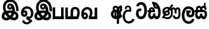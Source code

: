 SplineFontDB: 3.0
FontName: AyannaNarrow
FullName: Ayanna Narrow
FamilyName: AyannaNarrow
Weight: Regular
Copyright: Copyright (c) 2015, mooniak
UComments: "2015-3-5: Created with FontForge (http://fontforge.org)"
Version: pre
ItalicAngle: 0
UnderlinePosition: -102
UnderlineWidth: 51
Ascent: 819
Descent: 205
InvalidEm: 0
LayerCount: 2
Layer: 0 0 "Back" 1
Layer: 1 0 "Fore" 0
XUID: [1021 417 1726274797 7187508]
OS2Version: 0
OS2_WeightWidthSlopeOnly: 0
OS2_UseTypoMetrics: 1
CreationTime: 1425560291
ModificationTime: 1431641673
OS2TypoAscent: 0
OS2TypoAOffset: 1
OS2TypoDescent: 0
OS2TypoDOffset: 1
OS2TypoLinegap: 0
OS2WinAscent: 0
OS2WinAOffset: 1
OS2WinDescent: 0
OS2WinDOffset: 1
HheadAscent: 0
HheadAOffset: 1
HheadDescent: 0
HheadDOffset: 1
OS2CapHeight: 0
OS2XHeight: 0
OS2Vendor: 'PfEd'
MarkAttachClasses: 1
DEI: 91125
Encoding: Custom
UnicodeInterp: none
NameList: AGL For New Fonts
DisplaySize: -128
AntiAlias: 1
FitToEm: 1
WinInfo: 0 12 6
BeginPrivate: 0
EndPrivate
Grid
-1024 745 m 0
 2048 745 l 1024
-1024 93 m 4
 2048 93 l 1028
  Named: "Spike bottom"
4456 461 m 1024
-117 1331 m 0
 -117 -717 l 1024
1681 1331 m 0
 1681 -717 l 1024
-1024 310.749969482 m 0
 4285 310.75 l 0
 -1024 255 l 1024
1219.25 1331 m 0
 1219.25 -717 l 1024
-1024 441 m 0
 4285 441 l 1024
-1024 594 m 0
 4338 594 l 1024
-1024 517 m 0
 4338 517 l 1024
-1024 457.5 m 1024
-1024 489 m 0
 4338 489 l 1024
-1024 458.5 m 1024
-1024 239.5 m 0
 4167 239.5 l 1024
-1024 212 m 1024
-1026 400.244140625 m 1024
-1024 577 m 1024
-1024 202 m 0
 4339 202 l 1024
-1024 112 m 0
 4339 112 l 1024
4338 461 m 1024
-1032 405 m 0
 4331 405 l 1024
-1024 546 m 0
 4339 546 l 1024
EndSplineSet
BeginChars: 24 18

StartChar: si_Ta
Encoding: 0 3495 0
Width: 510
VWidth: 0
Flags: HMW
LayerCount: 2
Back
SplineSet
251 432 m 1xf4
 242 403 l 1
 227 410 207 418 179 418 c 0
 95 417 68 341 68 247 c 0
 68 158 103 30 234 30 c 0
 404 30 426 237 426 377 c 0
 426 512 390 714 230 714 c 0
 126 714 90 627 77 586 c 1
 48 596 l 1xec
 69 673 131 744 229 744 c 0
 433 744 458 491 458 377 c 0
 458 263 454 0 230 0 c 0
 86 0 36 132 36 247 c 0
 36 389 94 448 179 448 c 0
 205 448 228 443 251 432 c 1xf4
EndSplineSet
Fore
SplineSet
184.131835938 471.313476562 m 4
 217 471.313476562 240.494140625 461.571289062 263.865234375 445.2578125 c 5
 226 345 l 5
 200 360 158.704101562 369.712890625 136.466796875 320.267578125 c 4
 128.833984375 303.295898438 124 280.557617188 124 252.395507812 c 4
 124 168.212890625 179.606445312 115.115234375 233.145507812 115.115234375 c 4
 338.255859375 115.115234375 377.883789062 244.619140625 377.883789062 377.395507812 c 4
 377.883789062 510.4375 339.513671875 639.66796875 236.71484375 639.66796875 c 4
 169.079101562 639.66796875 136.517578125 588.380859375 126.842773438 550.754882812 c 4
 125.473632812 545.430664062 l 5
 19.373046875 583.720703125 l 5
 20.9365234375 588.359375 l 4
 46.4130859375 663.9140625 101.784179688 754.783203125 236.71484375 754.783203125 c 4
 471.872070312 754.783203125 492 488.815429688 492 377.395507812 c 4
 492 265.669921875 468.32421875 0 233.145507812 0 c 4
 81.2744140625 0 14 136.287109375 14 252.395507812 c 4
 14 395.890625 93.8232421875 471.313476562 184.131835938 471.313476562 c 4
EndSplineSet
EndChar

StartChar: si_Sa
Encoding: 1 3523 1
Width: 559
VWidth: 0
Flags: HW
LayerCount: 2
Back
SplineSet
57.5595703125 204.450195312 m 0xe4
 57.5595703125 127.140625 73.3330078125 30.5634765625 165.520507812 30.5634765625 c 0
 251.520507812 30.5634765625 259.536132812 161.234375 259.536132812 237.063476562 c 1
 291.633789062 237.063476562 l 1
 291.633789062 161.234375 294.649414062 30.5634765625 383.649414062 30.5634765625 c 0
 435.798828125 30.5634765625 496.59375 81.1494140625 496.59375 219.5390625 c 0
 496.59375 293.848632812 469.53125 375 366.452148438 375 c 2
 135.671875 375 l 2
 100.53125 375 57.5595703125 302.83984375 57.5595703125 204.450195312 c 0xe4
266 454 m 0
 266 542.790039062 304 592.8046875 380 592.8046875 c 0
 457.197265625 592.8046875 498.756835938 522.2734375 474.53125 428 c 1
 446.53125 435 l 1
 460.037109375 488.126953125 451.547851562 561.953125 381 562.112304688 c 0
 300.323242188 562.293945312 287.790039062 481.309570312 297.53125 405 c 1
 370 405 l 2
 433 405 478.33203125 385.590820312 502.53125 333.563476562 c 0
 522.53125 290.563476562 528.864257812 247.563476562 528.864257812 203 c 0
 528.864257812 97.9033203125 483.874023438 0.5634765625 383.06640625 0.5634765625 c 0
 320.765625 0.5634765625 269.649414062 51 269.584960938 133 c 1
 280 133 l 1
 279.731445312 70.0615234375 236.116210938 0.5634765625 165.103515625 0.5634765625 c 0
 64.2958984375 0.5634765625 25.3056640625 96.9033203125 25.3056640625 202 c 0
 25.3056640625 321.706054688 74.7783203125 374.564453125 74.5205078125 375 c 1
 -10 375 l 1
 -10 405 l 1
 259.53125 405 l 1
 269.952148438 478.799804688 231.84765625 561.852539062 169 562.618164062 c 0
 132.233398438 563.06640625 105.474609375 527 105.474609375 482 c 0
 105.474609375 450.315429688 119.8203125 405.46484375 134 394 c 1
 99 394 l 1
 81.7216796875 427.360351562 74.7646484375 459.142578125 74.7646484375 486 c 0
 74.7646484375 546 119.310546875 593.20703125 168 592.818359375 c 0
 228.116210938 592.338867188 277.401367188 550.013671875 293.53125 454.998046875 c 1
 266 454 l 0
EndSplineSet
Fore
SplineSet
235.755859375 416 m 1
 235.755859375 546.102539062 307.887695312 594 377.5625 594 c 0
 456.985351562 594 522.755859375 530 495.755859375 415.127929688 c 1
 414.756835938 436 l 0
 424.270507812 473.038085938 407.013671875 501.284179688 374.250976562 501.284179688 c 0
 348.225585938 501.284179688 306.755859375 485 320.755859375 416 c 1
 420.265625 422.436523438 472.453125 405 501.755859375 342 c 0
 559.412109375 218.041992188 528.833984375 0 381 0 c 0
 325.080078125 0 285.057617188 33.14453125 270.237304688 79.0302734375 c 1
 254.091796875 31.6025390625 210.919921875 0 158.240234375 0 c 0
 17.92578125 0 -17.197265625 192.653320312 34.220703125 319.563476562 c 9
 -9.81640625 319.666992188 l 1
 -9.81640625 416 l 1
 225.755859375 416 l 1
 236.755859375 486 198.286132812 501.284179688 172.260742188 501.284179688 c 0
 133.77734375 501.284179688 116.688476562 462.313476562 139.24609375 415.8984375 c 1
 97.755859375 399 l 1
 56 416 l 1
 21 521 89.5263671875 594 168.94921875 594 c 0
 238.624023438 594 310.755859375 546.102539062 310.755859375 416 c 1
 235.755859375 416 l 1
165.755859375 122 m 0
 212.456054688 122 224.630859375 176.75 224.630859375 249.5 c 1
 320.541992188 249.5 l 1
 320.541992188 176.75 333.884765625 122 376.875 122 c 0
 448.755859375 122 449.755859375 319.563476562 369.875 319.563476562 c 2
 172.755859375 319.563476562 l 2
 93.1875 319.563476562 93.755859375 122 165.755859375 122 c 0
EndSplineSet
EndChar

StartChar: si_La
Encoding: 2 3517 2
Width: 590
VWidth: 0
Flags: HW
LayerCount: 2
Back
SplineSet
208.024414062 371.244140625 m 5
 399.239257812 371.244140625 l 5
 399.239257812 339 l 5
 208.024414062 339 l 5
 208.024414062 371.244140625 l 5
312.598632812 -158.66796875 m 4
 447.919921875 -158.66796875 497.314453125 -52 497.314453125 38 c 5
 525.205078125 38 l 5
 524.059570312 -53 483.723632812 -187.783203125 313.047851562 -187.783203125 c 4
 108.848632812 -187.783203125 57 56.9208984375 57 172.604492188 c 4
 57 288.194335938 91.06640625 540 304.873046875 540 c 4
 462.16015625 540 535.336914062 436.313476562 535.336914062 307.16015625 c 4
 535.336914062 182 461.798828125 129.884765625 383.969726562 129.884765625 c 4
 316.801757812 129.884765625 257.510742188 164 257.510742188 254.467773438 c 4
 257.510742188 289.2421875 270.92578125 320.053710938 285.83984375 339 c 5
 386.64453125 339 l 5
 338.5546875 336 293.420898438 315 293.420898438 253 c 4
 293.420898438 198 324.989257812 162 382.774414062 162 c 4
 444.087890625 162 506.162109375 201.209960938 506.162109375 305.16015625 c 4
 506.162109375 429 431.158203125 508.884765625 304.873046875 508.884765625 c 4
 140.82421875 508.884765625 89.162109375 326.069335938 89.162109375 172.604492188 c 4
 89.162109375 39.1396484375 143.8359375 -158.66796875 312.598632812 -158.66796875 c 4
EndSplineSet
Fore
SplineSet
130.779296875 174.5703125 m 0
 130.779296875 43.423828125 181.984902507 -95 313.360229022 -95 c 0
 406.486561008 -95 448.438412946 -28.6532165243 470.15234375 29.2333984375 c 1
 567 -5 l 1
 556 -62 494.327801847 -205 313.360229022 -205 c 0
 64.80859375 -205 16.779296875 59.345703125 16.779296875 174.23046875 c 0
 16.779296875 289.65625 57.6728515625 560 306.127856163 560 c 0
 495.888671875 560 573.779296875 424.125 573.779296875 306.983398438 c 0
 572.76171875 151.3671875 492.565429688 86.1064453125 385.683957611 86.1064453125 c 0
 283.18565554 86.1064453125 218.306185734 143.6640625 218.306185734 233.639648438 c 0
 218.306185734 260.26953125 224.85546875 299.662109375 241.174804688 320 c 1
 247 298 l 1
 205.907832262 298 l 1
 205.907832262 393 l 1
 402.215095574 393 l 1
 402.215095574 298 l 1
 340 298 l 1
 365 316.48046875 l 1
 390.650390625 301 l 2
 345.620117188 301 336.090543721 263.319335938 336.090543721 244.678710938 c 0
 336.090543721 223.780273438 351.096103035 195.306640625 386.717153733 195.306640625 c 0
 438.474830985 195.306640625 459.779296875 227.530273438 459.779296875 304.974609375 c 0
 458.803710938 399.57421875 410.113395621 450 305.094660041 450 c 0
 159.753024219 450 130.779296875 288.518554688 130.779296875 174.5703125 c 0
EndSplineSet
EndChar

StartChar: si_Dda
Encoding: 3 3498 3
Width: 607
VWidth: 0
Flags: HW
HStem: 0 122<150.584 227.473 362.94 444.147> 307.551 84.4473<5.0146 59.1465 158.183 230.655>
VStem: 31.0146 106.338<134.908 289.206> 247.649 95.9104<140.379 249.5>
LayerCount: 2
Back
SplineSet
119.975585938 383.998046875 m 1
 275.477539062 383.998046875 l 1
 278.510742188 430.854492188 242.8359375 492.75 181 492.776367188 c 0
 105.185546875 492.80859375 104.541992188 422.734375 119.975585938 383.998046875 c 1
270 712 m 1
 312 672 294.067382812 529 400 529 c 0
 480 529 490 562 490 562 c 1
 486 534 l 1
 465.831054688 578.61328125 433.465820312 626.744140625 409.86328125 650.5 c 0
 384.484375 676.04296875 328.116210938 702.654296875 270 712 c 1
490.240234375 518.137695312 m 1
 473.006835938 508.889648438 444.638671875 499.026367188 402 499 c 0
 241.107421875 498.899414062 291 713 212 713 c 1
 212.139648438 714.26953125 l 1
 206.228515625 742.779296875 l 1
 218.8359375 744.673828125 228.661132812 745.529296875 242 745.55078125 c 0
 315.526367188 745.669921875 385.327148438 719.036132812 433.86328125 670.5 c 0
 497.36328125 607 558.248046875 484.34375 558 300 c 0
 557.798828125 150.307617188 527.883789062 0 402.487304688 0 c 0
 341.499023438 0 308.141601562 41.08984375 292.477539062 87.58203125 c 1
 277.885742188 41.3505859375 246.272460938 0 186.487304688 0 c 0
 97.4873046875 0 48.86328125 79.03515625 48.86328125 185 c 0
 48.86328125 253.3515625 72.4921875 316.340820312 91.1708984375 352.666992188 c 1
 34.86328125 352.666992188 l 1
 34.86328125 383 l 1
 87.9375 383 l 1
 59.564453125 465.33984375 112.209960938 525.141601562 179 525.092773438 c 0
 254.481445312 525.0390625 318.377929688 454.676757812 306.487304688 353 c 1
 127.24609375 353 l 1
 103.2734375 318.791992188 80.7841796875 264.014648438 80.9169921875 188 c 0
 81.0556640625 108.651367188 111.12109375 30 183.86328125 30 c 0
 271.86328125 30 273.86328125 167.896484375 273.86328125 238.5 c 1
 305.86328125 238.5 l 1
 305.86328125 168.5 312.86328125 30 404.487304688 30 c 0
 506.8515625 30 525.850585938 210.77734375 525.802734375 300 c 0
 525.755859375 388.471679688 511.43359375 460.759765625 490.240234375 518.137695312 c 1
111.268554688 353 m 2
 110.86328125 353 l 2
 110.657226562 352.7421875 110.815429688 352.759765625 111.268554688 353 c 2
EndSplineSet
Fore
SplineSet
179.046875 445.086914062 m 4
 161.221679688 439.428710938 147.655273438 420.435546875 157.49609375 391.998046875 c 5
 230.655273438 391.998046875 l 5
 230.225585938 402.1484375 228.8046875 409.638671875 226.491210938 416.54296875 c 4
 217.362304688 443.784179688 195.985351562 450.463867188 179.046875 445.086914062 c 4
205.706054688 750.219726562 m 5
 205.852539062 750.272460938 l 5
 203.517578125 763.051757812 l 5
 208.930664062 763.682617188 l 6
 298.302734375 774.104492188 382.14453125 740.006835938 441.051757812 685.104492188 c 4
 558.594726562 574.219726562 599.7890625 384.486328125 571.952148438 186.834960938 c 4
 558.346679688 90.2265625 505.474609375 0 404.017578125 0 c 4
 348.096679688 0 308.084960938 33.142578125 293.254882812 79.02734375 c 5
 277.133789062 31.5908203125 233.9375 0 181.2578125 0 c 4
 86.87890625 0 31.0146484375 81.275390625 31.0146484375 186.942382812 c 4
 31.0146484375 228.936523438 43.123046875 276.842773438 59.146484375 305.666992188 c 5
 5.0146484375 305.666992188 l 5
 5.0146484375 391 l 5
 69.0068359375 391 l 5
 66.552734375 405.115234375 66.2568359375 416.875976562 67.6162109375 428.748046875 c 4
 75.3603515625 496.375 139.731445312 533.317382812 203.591796875 526.223632812 c 4
 277.348632812 518.086914062 347.770507812 452.018554688 330.760742188 311.889648438 c 6
 330.227539062 307.55078125 l 5
 171.787109375 307.55078125 l 5
 150.344726562 280.376953125 137.52734375 237.415039062 137.352539062 198.8046875 c 4
 137.153320312 155.053710938 153.045898438 122 187.833984375 122 c 4
 232.71875 122 247.6484375 173.137695312 247.6484375 244.5 c 6
 247.6484375 249.5 l 5
 343.55859375 249.5 l 5
 343.55859375 244.5 l 6
 343.55859375 173.000976562 358.669921875 122 399.892578125 122 c 4
 419.09765625 122 446.7734375 125.715820312 460.815429688 182.271484375 c 4
 480.76953125 264.529296875 476.545898438 372.961914062 447.14453125 464.424804688 c 5
 215.1796875 426.54296875 277.111328125 655.36328125 229.438476562 652.633789062 c 4
 229.149414062 652.609375 228.859375 652.583984375 228.569335938 652.55859375 c 6
 223.815429688 652.029296875 l 5
 223.796875 652.130859375 l 5
 223.790039062 652.129882812 l 5
 222.961914062 656.65625 l 5
 205.706054688 750.219726562 l 5
343.806640625 579.803710938 m 4
 357.771484375 554.173828125 380.084960938 538.764648438 409.641601562 545.771484375 c 5
 397.399414062 565.178710938 380.465820312 586.458007812 364.828125 600.876953125 c 4
 355.108398438 609.837890625 342.818359375 619.052734375 331.8984375 625.185546875 c 5
 331.40625 607.747070312 337.391601562 591.577148438 343.806640625 579.803710938 c 4
EndSplineSet
EndChar

StartChar: si_Nna
Encoding: 4 3499 4
Width: 879
VWidth: 0
Flags: HW
LayerCount: 2
Back
SplineSet
148.139648438 257.71875 m 0
 148.139648438 312.209960938 190.998046875 356.20703125 244.073242188 356.20703125 c 0
 297.150390625 356.20703125 340.008789062 312.209960938 340.008789062 257.71875 c 0
 340.008789062 203.23046875 297.150390625 159.232421875 244.073242188 159.232421875 c 0
 190.998046875 159.232421875 148.139648438 203.23046875 148.139648438 257.71875 c 0
  Spiro
    161.19 307.428 o
    195.652 342.807 o
    244.073 356.206 o
    292.492 342.807 o
    326.958 307.428 o
    340.01 257.718 o
    326.958 208.014 o
    292.492 172.632 o
    244.073 159.231 o
    195.652 172.632 o
    161.19 208.014 o
    148.139 257.718 o
    0 0 z
  EndSpiro
613.780273438 248.721679688 m 1
 632.962890625 249.349609375 l 1
 632.962890625 275.688476562 632.670898438 299.077148438 632.670898438 319.546875 c 0
 632.670898438 371.745117188 630.48046875 422.352539062 636 444 c 0
 642.884765625 471 676.58203125 500 706.575195312 500 c 0
 811.736328125 500 807.577148438 372.8671875 807.577148438 252.013671875 c 0
 807.577148438 141.006835938 794.567382812 19.3427734375 656.893554688 19.3427734375 c 0
 595.2265625 19.3427734375 550.31640625 41.818359375 549.69140625 146.626953125 c 1
 529.162109375 145.626953125 l 1
 529.12109375 142.19140625 528.6796875 135.942382812 528.6796875 127.872070312 c 0
 528.6796875 85.6279296875 541.243164062 -6.546875 656.119140625 -6.546875 c 0
 823.771484375 -6.546875 829.864257812 130.478515625 829.864257812 253.451171875 c 0
 829.864257812 411.403320312 827.344726562 521.715820312 709.395507812 521.715820312 c 0
 663.252929688 521.715820312 637 500 617.520507812 462.7734375 c 1
 600.721679688 504.8125 568.802734375 526.526367188 523.623046875 526.526367188 c 0
 448.236328125 526.526367188 425.166015625 447.3359375 425 447 c 1
 441.643554688 418.033203125 l 1
 441.643554688 418.033203125 446.39453125 505 526.142578125 505 c 4
 571.008789062 505 589.5703125 469 598.28515625 446 c 4
 608.155199097 419.951227125 613.780273438 345.79296875 613.780273438 248.721679688 c 1
129.828125 258.610351562 m 0
 129.828125 192.272460938 178.016601562 133.805664062 242.634765625 133.805664062 c 0
 307.250976562 133.805664062 359.823242188 187.775390625 359.823242188 254.112304688 c 0
 359.823242188 320.450195312 311.631835938 378.916992188 247.014648438 378.916992188 c 0
 182.397460938 378.916992188 129.828125 324.948242188 129.828125 258.610351562 c 0
  Spiro
    144.686 196.826 o
    184.72 151.388 o
    242.635 133.807 o
    301.683 150.225 o
    343.832 193.492 o
    359.823 254.112 o
    344.965 315.896 o
    304.93 361.335 o
    247.016 378.915 o
    187.967 362.497 o
    145.82 319.231 o
    129.828 258.611 o
    0 0 z
  EndSpiro
155.217773438 154.3046875 m 1
 174.276367188 149.045898438 213.653320312 136.538085938 227.6796875 136.538085938 c 1
 270 149 l 1
 222 158 l 0
 214.849609375 155.448242188 195.055322269 156.993455405 177 166 c 0
 151.115234375 178.912109375 67.61328125 211 67.61328125 334.325195312 c 0
 67.61328125 484 196.05078125 520.28125 254.586914062 520.28125 c 0
 325.893772826 520.28125 349.286215061 498.111587331 363 494 c 1
 372.158191801 491.254244138 362 506 362 506 c 1
 268 359 l 1
 290 350 l 1
 388 496 l 1
 377 486 l 5
 403.375976562 463.780273438 468.000976562 395.413807514 468.000976562 272.366210938 c 0
 468.000976562 117.462890625 386.040039062 15.162109375 263.7265625 15.162109375 c 0
 181.004882812 15.162109375 140 66 92 58 c 1
 155.217773438 154.3046875 l 1
51 37 m 1
 80.9150390625 20.7685546875 l 1
 86.052734375 27.3984375 104.103515625 34.0185546875 113.571289062 34.0185546875 c 0
 135.994140625 34.0185546875 190.205078125 -6.4716796875 263.7265625 -6.4716796875 c 0
 400.348632812 -6.4716796875 495.084960938 89.349609375 495.084960938 272.366210938 c 0
 495.084960938 363.325125002 447 462 389 506 c 1
 387.504882812 507.696289062 390.5 496.403320312 389 498 c 1
 483 639 l 1
 463 651 l 1
 367 507 l 1
 367 507 383.45871201 508.950721644 377 511 c 1
 377 511 331.464890152 541.73046875 254.586914062 541.73046875 c 0
 154.127929688 541.73046875 43 477.706054688 43 331 c 0
 43 239.5 108 177 136 165 c 1
 51 37 l 1
EndSplineSet
Fore
SplineSet
188.01171875 257.982421875 m 0
 188.01171875 283.728515625 210.413085938 304.516601562 238.155273438 304.516601562 c 0
 265.8984375 304.516601562 288.299804688 283.728515625 288.299804688 257.982421875 c 0
 288.299804688 232.237304688 265.8984375 211.448242188 238.155273438 211.448242188 c 0
 210.413085938 211.448242188 188.01171875 232.237304688 188.01171875 257.982421875 c 0
  Spiro
    194.833 281.469 o
    212.846 298.185 o
    238.155 304.516 o
    263.463 298.185 o
    281.478 281.469 o
    288.3 257.982 o
    281.478 234.497 o
    263.463 217.78 o
    238.155 211.448 o
    212.846 217.78 o
    194.833 234.497 o
    188.011 257.982 o
    0 0 z
  EndSpiro
574.780273438 248.721679688 m 1
 657.962890625 224.349609375 l 1
 657.962890625 250.688476562 657.670898438 274.077148438 657.670898438 294.546875 c 0
 657.670898438 367.732421875 657.734375 424.645507812 700.575195312 424.645507812 c 0
 741.736328125 424.645507812 742.577148438 372.8671875 742.577148438 252.013671875 c 0
 742.577148438 141.006835938 734.567382812 73.3427734375 656.893554688 73.3427734375 c 0
 595.2265625 73.3427734375 590.31640625 120.818359375 589.69140625 145.626953125 c 1
 497.162109375 145.626953125 l 1
 497.12109375 142.19140625 496.6796875 135.942382812 496.6796875 127.872070312 c 0
 496.6796875 85.6279296875 509.243164062 -6.546875 654.119140625 -6.546875 c 0
 821.771484375 -6.546875 827.864257812 130.478515625 827.864257812 253.451171875 c 0
 827.864257812 411.403320312 825.344726562 510.715820312 707.395507812 510.715820312 c 0
 661.252929688 510.715820312 632.16796875 485.875 615.520507812 462.7734375 c 1
 596.721679688 488.8125 566.802734375 510.526367188 521.623046875 510.526367188 c 0
 426.236328125 510.526367188 397.149414062 411.880859375 396.983398438 411.544921875 c 1
 469.643554688 348.033203125 l 1
 469.643554688 412.3984375 484.39453125 424.645507812 524.142578125 424.645507812 c 0
 573.064453125 424.645507812 574.780273438 374.516601562 574.780273438 248.721679688 c 1
108.513671875 262.522460938 m 0
 108.513671875 195.557617188 162.327148438 136.538085938 234.486328125 136.538085938 c 0
 306.645507812 136.538085938 365.352539062 191.017578125 365.352539062 257.982421875 c 0
 365.352539062 324.947265625 311.537109375 383.966796875 239.377929688 383.966796875 c 0
 167.21875 383.966796875 108.513671875 329.48828125 108.513671875 262.522460938 c 0
  Spiro
    125.106 200.154 o
    169.812 154.286 o
    234.487 136.539 o
    300.427 153.111 o
    347.495 196.789 o
    365.352 257.982 o
    348.76 320.351 o
    304.053 366.219 o
    239.379 383.966 o
    173.438 367.393 o
    126.372 323.716 o
    108.514 262.523 o
    0 0 z
  EndSpiro
174.217773438 146.3046875 m 1
 193.276367188 141.045898438 211.653320312 136.538085938 225.6796875 136.538085938 c 1
 268.486328125 163.778320312 l 1
 268.486328125 210.3125 l 1
 220.788085938 193.288085938 l 2
 212.7265625 193.288085938 197.514648438 218.844726562 179.458984375 227.850585938 c 0
 153.57421875 240.762695312 126.61328125 264.44921875 126.61328125 325.325195312 c 0
 126.61328125 428.318359375 194.05078125 462.28125 252.586914062 462.28125 c 0
 264.80078125 462.28125 282.834960938 461.233398438 302.161132812 451.541015625 c 1
 215.396484375 331.388671875 l 1
 282.702148438 294.196289062 l 1
 369.756835938 406.044921875 l 1
 395.2421875 389.649414062 416.000976562 340.465820312 416.000976562 272.366210938 c 0
 416.000976562 117.462890625 324.040039062 75.162109375 261.7265625 75.162109375 c 0
 219.004882812 75.162109375 186.782226562 82.93359375 145.109375 106.921875 c 1
 174.217773438 146.3046875 l 1
12.0234375 61.4482421875 m 1
 78.9150390625 20.7685546875 l 1
 84.052734375 27.3984375 102.103515625 34.0185546875 111.571289062 34.0185546875 c 0
 133.994140625 34.0185546875 188.205078125 -6.4716796875 261.7265625 -6.4716796875 c 0
 398.348632812 -6.4716796875 493.084960938 89.349609375 493.084960938 272.366210938 c 0
 493.084960938 367.147460938 456.573242188 437.342773438 419.388671875 476.939453125 c 1
 517.986328125 617.776367188 l 1
 446.153320312 661.001953125 l 1
 350.150390625 523.873046875 l 1
 317.407226562 537.131835938 283.010742188 541.73046875 252.586914062 541.73046875 c 0
 152.127929688 541.73046875 41 477.706054688 41 331 c 0
 41 266.626953125 66.1416015625 213.330078125 100.84375 183.119140625 c 1
 12.0234375 61.4482421875 l 1
EndSplineSet
EndChar

StartChar: si_A
Encoding: 5 3461 5
Width: 548
VWidth: 0
Flags: HWO
LayerCount: 2
Back
SplineSet
340 507.184570312 m 1
 311.775390625 550.296875 277.478515625 596 225.124023438 596 c 0
 151.176757812 596 100.712890625 541.990234375 101.467773438 459 c 0
 101.670433131 436.720018035 108.41015625 412.56640625 122.719726562 388 c 1
 141.420898438 410.8984375 l 1
 134.6953125 424.73828125 131.772460938 437.169921875 131.692382812 448 c 0
 131.458007812 479.723632812 139.610351562 569.329101562 224 569.0625 c 0
 292.467870534 568.8461981 344.233398438 470.2109375 334.930664062 407 c 1
 330.772460938 408.047851562 352.694335938 408.365234375 347 409 c 5
 319.24609375 421.095703125 226.854823851 424.308191508 205.024414062 423.649414062 c 0
 83.2998046875 419.977539062 43.2548828125 327.4609375 43.2548828125 229.708007812 c 0
 43.2548828125 117.709960938 125.076171875 -1.162109375 280.260742188 -1.162109375 c 0
 289.032226562 -1.162109375 338.046875 -0.7822265625 347.305664062 0 c 1
 347.305664062 -206.34765625 l 1
 375.305664062 -206.34765625 l 1
 375.305664062 -0.23828125 l 1
 436.384765625 21.1796875 493.770507812 79.5126953125 525 130.983398438 c 2
 528.604492188 136.923828125 l 1
 506.262695312 155.727539062 l 1
 497 143.119140625 l 2
 486.268554688 117.409179688 410 31 370 34.564453125 c 1
 375 25 l 1
 375.305664062 248.44140625 l 1
 375.305664062 263.65234375 l 2
 375.305664062 284.041992188 375.345703125 308.26171875 375.397460938 331.2265625 c 0
 375.99609375 407.255859375 352.490234375 507.661132812 426.166015625 538.08984375 c 1
 429.810546875 523.56640625 473.639648438 524.190429688 473.586914062 452 c 0
 473.575195312 435.374023438 466.22265625 417.23046875 441.3984375 387.516601562 c 2
 436.025390625 381.083984375 l 1
 451.057617188 366.390625 l 1
 457.28515625 371.92578125 l 2
 501.741210938 411.442382812 502.900390625 427.111328125 502.908203125 458 c 0
 502.916992188 489.70703125 491.176757812 496.376953125 491.642578125 517 c 0
 491.896484375 528.264648438 485.79296875 537.725585938 497.235351562 545.216796875 c 2
 505.064453125 550.341796875 l 1
 498.908203125 558.990234375 474.13671875 612.45703125 473.859375 612.272460938 c 1
 369.305664062 612.272460938 342.465820312 509.82421875 340 507.184570312 c 1
349.305664062 33.3046875 m 1
 342.041015625 32.60546875 295.041015625 32.2685546875 288.303710938 32.2685546875 c 0
 108.856445312 32.2685546875 80.802734375 171.604492188 80.802734375 229.169921875 c 0
 80.802734375 333.400390625 114.012695312 395.059570312 267.638671875 396.059570312 c 0
 280.458984375 396.142578125 334.352539062 394.462890625 349.305664062 391 c 1
 349.305664062 327.495117188 349.305664062 96.8095703125 349.305664062 33.3046875 c 1
EndSplineSet
Fore
SplineSet
340 537.184570312 m 1
 311.775390625 580.296875 267.478515625 598 225.124023438 598 c 0
 125.021484375 598 67.9521484375 490.021484375 122.719726562 396 c 1
 195.420898438 419.8984375 l 1
 146.000976562 521.586914062 301.92578125 547.270507812 281.930664062 420 c 1
 257.5078125 426.154296875 231.333984375 424.443359375 205.024414062 423.649414062 c 0
 83.2998046875 419.977539062 23.2548828125 327.4609375 23.2548828125 229.708007812 c 0
 23.2548828125 117.709960938 102.076171875 -1.162109375 257.260742188 -1.162109375 c 0
 266.032226562 -1.162109375 275.046875 -0.7822265625 284.305664062 0 c 1
 284.305664062 -206.34765625 l 1
 377.305664062 -206.34765625 l 1
 377.305664062 19.76171875 l 1
 438.384765625 41.1796875 491.770507812 78.5126953125 523 129.983398438 c 2
 526.604492188 135.923828125 l 1
 450.262695312 214.727539062 l 1
 445 202.119140625 l 2
 434.268554688 176.409179688 409.337890625 154.59375 377.305664062 138.870117188 c 1
 377.305664062 248.44140625 l 1
 377.305664062 263.65234375 l 2
 377.305664062 284.041992188 377.345703125 308.26171875 377.397460938 331.2265625 c 0
 377.99609375 407.255859375 382.490234375 457.661132812 416.166015625 488.08984375 c 1
 424.782226562 453.7578125 434.424804688 437.017578125 391.3984375 385.516601562 c 2
 386.025390625 379.083984375 l 1
 451.057617188 316.390625 l 1
 457.28515625 321.92578125 l 2
 572.302734375 424.163085938 464.438476562 500.6484375 517.235351562 535.216796875 c 2
 525.064453125 540.341796875 l 1
 518.908203125 548.990234375 474.13671875 612.45703125 473.859375 612.272460938 c 1
 399.305664062 612.272460938 342.465820312 539.82421875 340 537.184570312 c 1
284.305664062 113.3046875 m 1
 277.041015625 112.60546875 270.041015625 112.268554688 263.303710938 112.268554688 c 0
 173.856445312 112.268554688 130.802734375 171.604492188 130.802734375 229.169921875 c 0
 130.802734375 283.400390625 169.012695312 336.059570312 242.638671875 336.059570312 c 0
 255.458984375 336.059570312 269.352539062 334.462890625 284.305664062 331 c 1
 284.305664062 267.495117188 284.305664062 176.809570312 284.305664062 113.3046875 c 1
EndSplineSet
EndChar

StartChar: si_U
Encoding: 6 3467 6
Width: 561
VWidth: 0
Flags: HW
LayerCount: 2
Back
Fore
SplineSet
103.064453125 441 m 1
 50 656.379882812 446.064453125 680 362.064453125 325 c 1
 287.064453125 325 l 1
 221.064453125 351 94.064453125 319.717773438 94.064453125 129.717773438 c 0
 94.064453125 -124.282226562 343.064453125 -167 424.064453125 19 c 1
 520.064453125 -9 l 1
 444.064453125 -269 1.9345703125 -278.282226562 1.9345703125 129 c 0
 1.9345703125 361.717773438 155.731445312 452 284.064453125 408 c 1
 321.731445312 580 140.956054688 547.532226562 179.064453125 454 c 1
 103.064453125 441 l 1
EndSplineSet
EndChar

StartChar: uni0DCA
Encoding: 7 3530 7
Width: 6
VWidth: 0
Flags: W
HStem: 493 233<-166 -97>
VStem: -166 69<493 726>
LayerCount: 2
Back
Fore
SplineSet
-166 726 m 5
 -97 726 l 5
 -97 493 l 1
 -166 493 l 1
 -166 726 l 5
EndSplineSet
EndChar

StartChar: ta_Pa
Encoding: 8 2986 8
Width: 560
VWidth: 0
Flags: HMW
HStem: 0 122<49 512>
VStem: 45 110<101 520> 412 110<0 520>
LayerCount: 2
Back
Fore
SplineSet
412 520 m 1
 522 520 l 1
 522 0 l 1
 412 0 l 1
 412 520 l 1
49 0 m 1
 49 122 l 1
 522 122 l 1
 522 0 l 1
 49 0 l 1
45 520 m 1
 155 520 l 5
 155 0 l 5
 45 0 l 1
 45 520 l 1
EndSplineSet
EndChar

StartChar: ta_Ma
Encoding: 9 2990 9
Width: 690
VWidth: 0
Flags: HMW
HStem: 1 122<136.19 265 369 527.032> 451.179 92.9785<405.344 518.959>
VStem: 33.4102 110<96 520.405> 265 110<96 408.771> 553 110<136.707 405.444>
LayerCount: 2
Back
Fore
SplineSet
580 2 m 2
 581.243164062 1 l 1
 35.9052734375 1 l 2
 33.41015625 1 l 1
 33.41015625 520.405273438 l 1
 143.4 520.405273438 l 1
 143.4 123 l 1
 262 123 l 1
 262 313.172851562 l 0
 262.078125 493.520507812 348.094726562 543.271484375 460.370117188 544.157226562 c 0
 597.953125 545.2421875 664.262695312 446.747070312 663 284.4296875 c 0
 662.021484375 158.600585938 603 47 580 2 c 2
516.032226562 123 m 1
 516.032226562 123 553.856445312 174.643554688 553.317382812 290.66796875 c 0
 553.03125 352.321289062 548.816406368 451.198724923 464.112304688 451.178710938 c 0
 381.055664532 451.159086217 372.766601562 382.10546875 372 270.272460938 c 0
 372 123 l 1
 516.032226562 123 l 1
EndSplineSet
EndChar

StartChar: ta_Va
Encoding: 10 2997 10
Width: 741
VWidth: 0
Flags: HMW
HStem: 1 122<149.38 231.903 465.33 625.973> 194.393 100<150.582 230.674> 449.179 100<225.932 358.931>
VStem: 238.15 105<103.042 186.716> 416.205 105<160.845 383.417> 625.973 110<95.7695 520.405>
LayerCount: 2
Back
Fore
SplineSet
150.452148438 144.654296875 m 0
 150.452148438 113.446289062 171.650390625 96.9091796875 195.794921875 96.9091796875 c 0
 223.421875 96.9091796875 238.6328125 117.181640625 238.6328125 144.654296875 c 0
 238.6328125 168.874023438 222.681640625 189.83984375 195.794921875 189.83984375 c 0
 169.82421875 189.83984375 150.452148438 169.345703125 150.452148438 144.654296875 c 0
620.97265625 520.405273438 m 1
 731.752929688 520.405273438 l 1
 731.752929688 1 l 1
 729.2578125 1 l 2
 366.919921875 1 l 1
 366.590820312 118 l 2
 366.590820312 118 417.743164062 170.643554688 417.205078125 286.66796875 c 0
 416.919149755 348.321078983 390.704101599 440.197063843 290 440.178710938 c 0
 198.045898466 440.161952683 130.668945312 322.213867188 141.392578125 238 c 1
 104.102539062 241.272460938 l 1
 121.671875 266 165.344726562 284.04296875 201.06640625 283.963867188 c 0
 269.818359375 283.8125 330.228515625 225.676757812 329.752929688 141.264648438 c 0
 329.26953125 55.4482421875 282.021484375 -4.990234375 191.5078125 -4.990234375 c 0
 56.509765625 -4.990234375 18.9423828125 166.799804688 39.025390625 288.172851562 c 0
 67.7177734375 461.575195312 176.982045974 543.320488657 289.2578125 544.157226562 c 0
 434.840820312 545.2421875 522.325195312 451.748046875 521.262695312 284.4296875 c 0
 520.596679688 179.552734375 480.638671875 118.979492188 480.330078125 120.76953125 c 5
 620.97265625 120.76953125 l 1
 620.97265625 520.405273438 l 1
EndSplineSet
EndChar

StartChar: Z
Encoding: 11 90 11
Width: 774
VWidth: 0
Flags: HW
HStem: -38.2314 87.1836<211.746 330.862 501.503 612.931> 492.911 99.7012<382.419 432.076> 665.621 94.5781<356.764 527.212>
VStem: 81.2734 100.06<77.4772 191.075> 147.701 95.8447<337.183 545.813> 293.347 86.1113<435.808 491.933> 644.223 96.248<80.9554 204.048>
LayerCount: 2
Back
Fore
SplineSet
389.51953125 590.763671875 m 4
 364.973632812 590.067382812 350.080078125 566.40234375 350.15234375 543.83984375 c 4
 350.251953125 512.577148438 373.409179688 500.720703125 390.639648438 500.467773438 c 4
 410.282226562 500.177734375 430.501953125 514.399414062 430.278320312 543.83984375 c 4
 430.060546875 572.520507812 412.1171875 591.405273438 389.51953125 590.763671875 c 4
262.228515625 540.48046875 m 4
 261.057617188 602.8515625 300.522460938 680.174804688 396.169921875 681.166015625 c 4
 543.8203125 682.696289062 648.817382812 497.556640625 618.702148438 302.577148438 c 5
 622.713867188 301.350585938 583.7421875 343.485351562 587.766601562 341.719726562 c 5
 699.3203125 307.739257812 744.322265625 222.099609375 745.487304688 142.490234375 c 4
 747.344726562 15.572265625 654.90625 -47.4931640625 546.268554688 -47.779296875 c 4
 451.266601562 -48.029296875 372.041015625 9.46875 348.280273438 35.9599609375 c 5
 415.040039062 31.7666015625 l 5
 372.068359375 -6.7998046875 309.2890625 -50.5478515625 215.232421875 -49.9365234375 c 4
 104.6640625 -49.2177734375 13.755859375 5.451171875 14.1865234375 131.302734375 c 4
 14.5712890625 243.930664062 105.873046875 308.749023438 152.3203125 327.661132812 c 5xf6
 153.500976562 255.080078125 l 5
 121.080078125 303.944335938 88.70703125 380.64453125 88.5849609375 496.799804688 c 4
 88.384765625 688.353515625 199.77734375 857.724609375 416.348632812 857.663085938 c 4
 546.897460938 857.625976562 629.30078125 798.889648438 689.630859375 720.123046875 c 4
 767.038085938 619.060546875 787.001953125 466.719726562 785.559570312 336.639648438 c 5
 675.172851562 338.879882812 l 4
 676.747070312 373.702148438 674.719726562 485.599609375 651.200195312 558.516601562 c 4
 615.756835938 668.399414062 528.469726562 747.04296875 416.348632812 748.295898438 c 4
 282.489257812 749.791015625 197.208984375 644.786132812 196.891601562 488.639648438 c 4xee
 196.674804688 381.815429688 248.372070312 318.043945312 258.040039062 305.6796875 c 5
 180.759765625 339.280273438 l 5
 228.9609375 359.125976562 317.067382812 373.821289062 382.360351562 373.780273438 c 4
 472.408203125 373.724609375 526.83984375 360.58203125 568.280273438 345.958007812 c 5
 501.3203125 323.639648438 l 5
 530.09375 400.580078125 479.44921875 498.29296875 451.590820312 541.400390625 c 5
 500.400390625 548.3203125 l 5
 509.624023438 481.109375 483.25 410.61328125 387.280273438 410.663085938 c 4
 322.120117188 410.696289062 263.815429688 455.879882812 262.228515625 540.48046875 c 4
425.155273438 45.48828125 m 5
 425.102539062 45.291015625 445.927734375 110.942382812 452.080078125 107.859375 c 5
 463.625 102.073242188 504.912109375 70.01953125 549.879882812 70.0263671875 c 4
 602.271484375 70.0341796875 630.803710938 93.068359375 630.84375 147.6015625 c 4
 630.888671875 209.834960938 562.899414062 234.572265625 561.868164062 234.905273438 c 5
 573.3046875 248.012695312 608.563476562 274.2578125 607.364257812 271.200195312 c 5
 587.317382812 141.37109375 464.939453125 63.3154296875 425.155273438 45.48828125 c 5
311 111.40625 m 5
 308.09375 113.618164062 324.3671875 53.083984375 321.052734375 55.7197265625 c 5
 259.484375 84.201171875 188.202148438 174.237304688 160.595703125 237.360351562 c 5
 159.076171875 240.130859375 196.7734375 221.661132812 195.287109375 224.513671875 c 5
 169.59765625 217.629882812 133.033203125 173.037109375 132.97265625 131.6796875 c 4xf6
 132.909179688 88.5556640625 165.080078125 63.4609375 216.599609375 63.216796875 c 4
 271.327148438 62.95703125 311 111.40625 311 111.40625 c 5
418.861328125 125.888671875 m 5
 423.868164062 128.713867188 335.3046875 113.536132812 339.973632812 116.440429688 c 5
 379.028320312 137.153320312 474.3203125 206.240234375 492.5703125 290.240234375 c 5
 494.440429688 294.551757812 535.234375 236.163085938 536.786132812 240.510742188 c 5
 509.216796875 254.75 446.647460938 263.19140625 400.280273438 263.193359375 c 4
 355.760742188 263.197265625 301.641601562 258.279296875 267.711914062 240.724609375 c 5
 268.849609375 238.44921875 267.75 291.087890625 268.895507812 288.879882812 c 5
 291.770507812 233.22265625 359.674804688 155.265625 418.861328125 125.888671875 c 5
EndSplineSet
EndChar

StartChar: V
Encoding: 12 86 12
Width: 584
VWidth: 0
Flags: HW
HStem: -223.984 90.209<206.668 349.251> -125.291 92.5664<452.067 497.908> 110.727 100.548<128.233 196.012> 467.437 98.792<192.637 362.721>
VStem: 17.999 104.852<216.158 288.365> 202.392 104.46<217.438 294.417> 454.691 105.02<164.787 371.336>
LayerCount: 2
Back
Fore
SplineSet
161 300.896484375 m 0
 131.080078125 300.377929688 122.786132812 275.14453125 122.850585938 255 c 0
 122.939453125 227.086914062 145.615234375 213.458984375 161 213.274414062 c 0
 182.538085938 213.015625 202.564453125 226.713867188 202.391601562 255 c 0
 202.2109375 284.607421875 185.178710938 301.315429688 161 300.896484375 c 0
395.755859375 16 m 1
 409.76953125 -8.232421875 440.393554688 -32.0283203125 497.908203125 -32.724609375 c 0
 500.927734375 -125.291015625 l 1
 445.989257812 -125 400.033203125 -224.5546875 274.9296875 -223.984375 c 0
 149.405273438 -223.412109375 93.3447265625 -157 62.755859375 -94 c 1
 141.755859375 -41 l 1
 151.100585938 -59.68359375 197.108398438 -133.444335938 271.251953125 -133.775390625 c 0
 372.38671875 -134.2265625 381.767578125 -59.873046875 452.755859375 -46.7607421875 c 1
 453.844726562 -45.2412109375 430.84765625 -96.6552734375 431.755859375 -95 c 1
 382.872070312 -83.91796875 248.081054688 -59.3115234375 248.755859375 72 c 0
 248.915039062 103.001953125 269.755859375 128 269.755859375 128 c 1
 366.755859375 128 l 1
 366.755859375 128 366.059570312 116.240234375 368 107 c 1
 370.576171875 106 454.178710938 129.080078125 454.69140625 260 c 0
 455.173828125 383.131835938 391.325195312 467.423828125 282.622070312 467.436523438 c 0
 213.532226562 467.444335938 148.618164062 421.903320312 137.749023438 376.283203125 c 5
 140.887695312 376.58203125 113.970703125 384.825195312 117 385.013671875 c 5
 236.817382812 429.146484375 303.104844977 343.520376975 302.8515625 254.264648438 c 4
 302.598124157 164.953993366 237.431640625 109.737304688 160.166992188 110.7265625 c 0
 66.6572265625 111.923828125 18.09375 181.09765625 17.9990234375 280.68359375 c 0
 17.8427734375 445.5703125 126.513671875 565.885742188 277.622070312 566.228515625 c 0
 455.73828125 566.6328125 559.454101562 424.307617188 559.7109375 262 c 0
 560.002929688 77.791015625 425.342773438 20 395.755859375 16 c 1
EndSplineSet
EndChar

StartChar: uni0D82
Encoding: 13 3458 13
Width: 564
VWidth: 0
Flags: W
HStem: -5.13184 83.9736<845.725 927.302> 327 83.9736<846.371 924.73>
VStem: 739.66 81<104.963 300.122> 950 81<101.852 303.261>
LayerCount: 2
Back
Fore
SplineSet
885.125 410.973632812 m 0
 787.26953125 410.973632812 739.66015625 320.831054688 739.66015625 202.920898438 c 0
 739.66015625 83.931640625 787.26953125 -5.1318359375 885.125 -5.1318359375 c 0
 983.390625 -5.1318359375 1031 83.931640625 1031 202.920898438 c 0
 1031 320.831054688 983.390625 410.973632812 885.125 410.973632812 c 0
886.66015625 327 m 0
 933.114257812 327 950 268.046875 950 201.920898438 c 0
 950 134.715820312 933.114257812 78.841796875 886.66015625 78.841796875 c 0
 838.545898438 78.841796875 820.66015625 134.715820312 820.66015625 201.920898438 c 0
 820.66015625 268.046875 838.545898438 327 886.66015625 327 c 0
EndSplineSet
EndChar

StartChar: si_Ga
Encoding: 14 -1 14
Width: 714
VWidth: 0
Flags: HW
LayerCount: 2
Back
Fore
SplineSet
177.4765625 554.831054688 m 1
 224.852539062 454.034179688 l 1
 181.904296875 436.018554688 125.799804688 396.096202804 125.799804688 270.405273438 c 0
 125.799804688 217.68359375 147.479492188 107.487304688 252.751953125 107.459960938 c 0
 342.971679688 107.436523438 360.516601562 158.899414062 364.747070312 188.86328125 c 0
 369.891601562 225.306640625 360.252929688 251.403320312 341.196289062 254.991210938 c 0
 332.850585938 256.561523438 326.0546875 254.309570312 321.540039062 240.661132812 c 0
 319.61328125 234.841796875 l 1
 221.049804688 245.265625 l 1
 221.694335938 252.569335938 l 0
 238.91015625 447.962890625 308.23828125 549.629882812 459.931640625 549.629882812 c 0
 618.336914062 549.629882812 695.444335938 412.986328125 694.485351562 269.41796875 c 0
 693.55859375 130.76171875 658.333007812 2.771484375 517.565401159 2.58203125 c 0
 477.956934363 2.53070866745 470.098632812 12.703125 470.098632812 12.703125 c 1
 492.276367188 117.36328125 l 1
 557.26953125 99.1767578125 583.360413822 156.627530433 585.611328125 259.986328125 c 0
 585.71875 264.94140625 585.752929688 269.864257812 585.71484375 274.735351562 c 0
 585.188476562 343.608398438 547.356445312 442.83984375 458.163085938 442.83984375 c 0
 394.514648438 442.83984375 362.891601562 407.19140625 348.090820312 345.21484375 c 1
 367.178710938 352.354492188 400.157736797 347.605364277 418.546875 337.766601562 c 0
 466.74609375 311.978515625 488.432617188 256.032226562 481.06640625 191.208007812 c 0
 464.702148438 47.2138671875 354.943359375 1.5849609375 258.415039062 1.3095703125 c 0
 78.740234375 0.7841796875 15.6845703125 140.219726562 15.6845703125 266.754882812 c 0
 15.6845703125 440.050742707 91.6845703125 518.497070312 177.4765625 554.831054688 c 1
EndSplineSet
EndChar

StartChar: si_Da
Encoding: 15 -1 15
Width: 859
VWidth: 0
Flags: W
HStem: -189 24.0801<244.773 338.675> 390 25<188.233 323.614> 523.884 26.1162<191.265 272.971>
VStem: 67 24<163.334 295.328> 182 28<-132.775 -29.564>
LayerCount: 2
Back
Fore
SplineSet
2462.19824219 224.068359375 m 5
 2462.19921875 278.298828125 2498 330.958007812 2574.03515625 330.958007812 c 4
 2587.000068 330.958007812 2602.29882812 329.1015625 2617 326 c 5
 2641.77929688 320.39453125 2661 316 2692 307 c 5
 2696.24121094 334.5703125 2703 383.110351562 2703 416 c 4
 2703 546.099609375 2628.07421875 594 2558.40429688 594 c 4
 2458.30134318 594 2401.23222974 486.021238661 2456 392 c 5
 2528.70117188 415.8984375 l 5
 2479.2814849 517.58734277 2635.2058828 543.270738004 2615.2109375 416 c 5
 2590 419 2562.72949219 419.341796875 2536.41992188 418.547851562 c 4
 2414.69628906 414.875976562 2354.65039062 322.359375 2354.65039062 224.606445312 c 5
 2354.65039062 111.8984375 2433.39550781 -5.1025390625 2588.65625 -6.263671875 c 4
 2630.62695312 -6.5771484375 2667.40136719 4.03515625 2700 17.8662109375 c 4
 2666 122 l 4
 2644.36914062 111.55078125 2619.27636856 107.24173773 2594.69921875 107.166992188 c 4
 2506.39550781 106.8984375 2462.39550781 165.8984375 2462.19824219 224.068359375 c 5
2513 4.8984375 m 5
 2420 -143.1015625 2638 -328.1015625 2782 -112.1015625 c 5
 2705 -60.1015625 l 5
 2635.86035156 -190.5390625 2522 -45.1015625 2621 -5.1015625 c 5
 2590 38.8984375 l 5
 2513 4.8984375 l 5
EndSplineSet
EndChar

StartChar: U
Encoding: 16 85 16
Width: 893
VWidth: 0
Flags: HW
LayerCount: 2
Back
SplineSet
451.51953125 590.763671875 m 4
 426.973632812 590.067382812 412.080078125 566.40234375 412.15234375 543.83984375 c 4
 412.251953125 512.577148438 435.409179688 500.720703125 452.639648438 500.467773438 c 4
 472.282226562 500.177734375 492.501953125 514.399414062 492.278320312 543.83984375 c 4
 492.060546875 572.520507812 474.1171875 591.405273438 451.51953125 590.763671875 c 4
324.228515625 540.48046875 m 4
 323.057617188 602.8515625 362.522460938 680.174804688 458.169921875 681.166015625 c 4
 605.8203125 682.696289062 710.817382812 497.556640625 680.702148438 302.577148438 c 5
 684.713867188 301.350585938 645.7421875 343.485351562 649.766601562 341.719726562 c 5
 761.3203125 307.739257812 806.322265625 222.099609375 807.487304688 142.490234375 c 4
 809.344726562 15.572265625 716.90625 -47.4931640625 608.268554688 -47.779296875 c 4
 513.266601562 -48.029296875 434.041015625 9.46875 410.280273438 35.9599609375 c 5
 477.040039062 31.7666015625 l 5
 434.068359375 -6.7998046875 371.2890625 -50.5478515625 277.232421875 -49.9365234375 c 4
 166.6640625 -49.2177734375 75.755859375 5.451171875 76.1865234375 131.302734375 c 4
 76.5712890625 243.930664062 167.873046875 308.749023438 214.3203125 327.661132812 c 5xf6
 215.500976562 255.080078125 l 5
 183.080078125 303.944335938 150.70703125 380.64453125 150.584960938 496.799804688 c 4
 150.384765625 688.353515625 261.77734375 857.724609375 478.348632812 857.663085938 c 4
 608.897460938 857.625976562 691.30078125 798.889648438 751.630859375 720.123046875 c 4
 829.038085938 619.060546875 849.001953125 466.719726562 847.559570312 336.639648438 c 5
 737.172851562 338.879882812 l 4
 738.747070312 373.702148438 736.719726562 485.599609375 713.200195312 558.516601562 c 4
 677.756835938 668.399414062 590.469726562 747.04296875 478.348632812 748.295898438 c 4
 344.489257812 749.791015625 259.208984375 644.786132812 258.891601562 488.639648438 c 4xee
 258.674804688 381.815429688 310.372070312 318.043945312 320.040039062 305.6796875 c 5
 242.759765625 339.280273438 l 5
 290.9609375 359.125976562 379.067382812 373.821289062 444.360351562 373.780273438 c 4
 534.408203125 373.724609375 588.83984375 360.58203125 630.280273438 345.958007812 c 5
 563.3203125 323.639648438 l 5
 592.09375 400.580078125 541.44921875 498.29296875 513.590820312 541.400390625 c 5
 562.400390625 548.3203125 l 5
 571.624023438 481.109375 545.25 410.61328125 449.280273438 410.663085938 c 4
 384.120117188 410.696289062 325.815429688 455.879882812 324.228515625 540.48046875 c 4
487.155273438 45.48828125 m 5
 487.102539062 45.291015625 507.927734375 110.942382812 514.080078125 107.859375 c 5
 525.625 102.073242188 566.912109375 70.01953125 611.879882812 70.0263671875 c 4
 664.271484375 70.0341796875 692.803710938 93.068359375 692.84375 147.6015625 c 4
 692.888671875 209.834960938 624.899414062 234.572265625 623.868164062 234.905273438 c 5
 635.3046875 248.012695312 670.563476562 274.2578125 669.364257812 271.200195312 c 5
 649.317382812 141.37109375 526.939453125 63.3154296875 487.155273438 45.48828125 c 5
373 111.40625 m 5
 370.09375 113.618164062 386.3671875 53.083984375 383.052734375 55.7197265625 c 5
 321.484375 84.201171875 250.202148438 174.237304688 222.595703125 237.360351562 c 5
 221.076171875 240.130859375 258.7734375 221.661132812 257.287109375 224.513671875 c 5
 231.59765625 217.629882812 195.033203125 173.037109375 194.97265625 131.6796875 c 4xf6
 194.909179688 88.5556640625 227.080078125 63.4609375 278.599609375 63.216796875 c 4
 333.327148438 62.95703125 373 111.40625 373 111.40625 c 5
480.861328125 125.888671875 m 5
 485.868164062 128.713867188 397.3046875 113.536132812 401.973632812 116.440429688 c 5
 441.028320312 137.153320312 536.3203125 206.240234375 554.5703125 290.240234375 c 5
 556.440429688 294.551757812 597.234375 236.163085938 598.786132812 240.510742188 c 5
 571.216796875 254.75 508.647460938 263.19140625 462.280273438 263.193359375 c 4
 417.760742188 263.197265625 363.641601562 258.279296875 329.711914062 240.724609375 c 5
 330.849609375 238.44921875 329.75 291.087890625 330.895507812 288.879882812 c 5
 353.770507812 233.22265625 421.674804688 155.265625 480.861328125 125.888671875 c 5
EndSplineSet
Fore
SplineSet
438.51953125 592.763671875 m 0
 413.973632812 592.067382812 399.080078125 568.40234375 399.15234375 545.83984375 c 0
 399.251953125 514.577148438 422.409179688 502.720703125 439.639648438 502.467773438 c 0
 459.282226562 502.177734375 479.501953125 516.399414062 479.278320312 545.83984375 c 0
 479.060546875 574.520507812 461.1171875 593.405273438 438.51953125 592.763671875 c 0
311.228515625 542.48046875 m 0
 310.057617188 604.8515625 349.522460938 682.174804688 445.169921875 683.166015625 c 0
 592.8203125 684.696289062 670.817382812 497.556640625 640.702148438 302.577148438 c 1
 644.713867188 301.350585938 593.7421875 351.485351562 597.766601562 349.719726562 c 1
 739.3203125 320.739257812 804.322265625 222.099609375 805.487304688 142.490234375 c 0
 807.344726562 15.572265625 714.90625 -47.4931640625 606.268554688 -47.779296875 c 0
 511.266601562 -48.029296875 432.041015625 9.46875 408.280273438 35.9599609375 c 1
 475.040039062 31.7666015625 l 1
 432.068359375 -6.7998046875 369.2890625 -50.5478515625 275.232421875 -49.9365234375 c 0
 164.6640625 -49.2177734375 73.755859375 5.451171875 74.1865234375 131.302734375 c 0
 74.5712890625 243.930664062 150.873046875 299.749023438 197.3203125 318.661132812 c 1xf6
 208.500976562 246.080078125 l 1
 176.080078125 294.944335938 129.70703125 401.64453125 129.584960938 517.799804688 c 0
 129.384765625 709.353515625 238.77734375 857.724609375 455.348632812 857.663085938 c 0
 585.897460938 857.625976562 658.978796106 802.146989059 717.630859375 722.123046875 c 0
 788.038085938 626.060546875 810.001953125 468.719726562 808.559570312 338.639648438 c 1
 705.172851562 340.879882812 l 0
 713.747070312 476.702148438 677.127929688 593.390625 642.200195312 645.516601562 c 0
 601.30859375 706.54296875 552.469726562 745.04296875 455.348632812 746.295898438 c 4
 321.4921875 748.022460938 238.208984375 665.786132812 237.891601562 509.639648438 c 0xee
 237.674804688 402.815429688 293.372070312 309.043945312 303.040039062 296.6796875 c 1
 225.759765625 330.280273438 l 1
 273.9609375 350.125976562 345.067382812 370.833984375 436.360351562 370.780273438 c 0
 504.408203125 370.740234375 577.83984375 358.58203125 619.280273438 343.958007812 c 1
 523.3203125 323.639648438 l 1
 552.09375 400.580078125 528.44921875 486.29296875 500.590820312 529.400390625 c 1
 549.400390625 550.3203125 l 1
 558.624023438 483.109375 532.25 412.61328125 436.280273438 412.663085938 c 0
 371.120117188 412.696289062 312.815429688 457.879882812 311.228515625 542.48046875 c 0
485.155273438 45.48828125 m 1
 485.102539062 45.291015625 505.927734375 110.942382812 512.080078125 107.859375 c 1
 523.625 102.073242188 564.912109375 70.01953125 609.879882812 70.0263671875 c 0
 662.271484375 70.0341796875 690.803710938 93.068359375 690.84375 147.6015625 c 0
 690.888671875 209.834960938 593.899414062 238.572265625 592.868164062 238.905273438 c 1
 604.3046875 252.012695312 630.563476562 274.2578125 629.364257812 271.200195312 c 1
 609.317382812 141.37109375 524.939453125 63.3154296875 485.155273438 45.48828125 c 1
371 111.40625 m 1
 368.09375 113.618164062 384.3671875 53.083984375 381.052734375 55.7197265625 c 1
 319.484375 84.201171875 248.202148438 174.237304688 220.595703125 237.360351562 c 1
 219.076171875 240.130859375 256.7734375 221.661132812 255.287109375 224.513671875 c 1
 229.59765625 217.629882812 193.033203125 173.037109375 192.97265625 131.6796875 c 0xf6
 192.909179688 88.5556640625 225.080078125 63.4609375 276.599609375 63.216796875 c 0
 331.327148438 62.95703125 371 111.40625 371 111.40625 c 1
478.861328125 125.888671875 m 1
 483.868164062 128.713867188 395.3046875 113.536132812 399.973632812 116.440429688 c 1
 439.028320312 137.153320312 496.3203125 206.240234375 514.5703125 290.240234375 c 1
 516.440429688 294.551757812 547 252 556.786132812 238.510742188 c 1
 529.216796875 252.75 504.647460938 261.19140625 458.280273438 261.193359375 c 0
 413.760742188 261.197265625 359.641601562 256.279296875 325.711914062 238.724609375 c 1
 326.849609375 236.44921875 327.75 291.087890625 328.895507812 288.879882812 c 1
 351.770507812 233.22265625 419.674804688 155.265625 478.861328125 125.888671875 c 1
EndSplineSet
EndChar

StartChar: si_Dda.rakar
Encoding: 17 -1 17
Width: 607
VWidth: 0
Flags: HW
HStem: 0 122<150.584 227.473 362.94 444.147> 307.551 84.4473<5.0146 59.1465 158.183 230.655>
VStem: 31.0146 106.338<134.908 289.206> 247.649 95.9104<140.379 249.5>
LayerCount: 2
Back
SplineSet
506 68 m 1
 523.84765625 75 l 1
 523.84765625 75 557.7208192 20.6279310235 557.73828125 -43 c 4
 557.7643761 -138.083985012 469.51953125 -223.220703125 319.982421875 -223.220703125 c 0
 170.33203125 -223.220703125 96.4756313226 -144.364216756 95.6220703125 -67 c 0
 95.2122393653 -29.8541488428 107.290039062 -5 107.290039062 -5 c 1
 135 -15 l 1
 135 -15 125.1171875 -35.9990234375 125.310546875 -62 c 0
 125.970462212 -150.738615437 224.322265625 -193.380859375 320 -193.053710938 c 4
 410.424143266 -192.74452597 526.102539062 -146.926757812 526.368164062 -41 c 0
 526.483398438 5.029296875 504.971679688 43.8251953125 496.884765625 61 c 0
 506 68 l 1
135.975585938 383.998046875 m 1
 291.477539062 383.998046875 l 1
 294.510742188 430.854492188 258.8359375 492.75 197 492.776367188 c 0
 121.185546875 492.80859375 120.541992188 422.734375 135.975585938 383.998046875 c 1
286 712 m 1
 328 672 310.067146824 529 416 529 c 0
 496 529 506 562 506 562 c 1
 502 534 l 1
 481.831054688 578.61328125 449.466056543 626.7444797 425.86328125 650.5 c 0
 400.484608265 676.042910687 344.116210938 702.654296875 286 712 c 1
506.240122411 518.137501833 m 1
 489.007115868 508.889627091 460.638211814 499.026441177 418 499 c 0
 257.107421875 498.899414062 307 713 228 713 c 1
 228.139179487 714.269307693 l 1
 222.228515625 742.779296875 l 1
 234.8359375 744.673828125 244.661090292 745.529332318 258 745.55078125 c 0
 331.526367188 745.669921875 401.327148438 719.036132812 449.86328125 670.5 c 0
 513.36328125 607 574.248046875 484.34375 574 300 c 0
 573.798828125 150.307617188 543.883789062 0 418.487304688 0 c 0
 357.498606899 0 324.14119297 41.0898614864 308.477139123 87.5817095258 c 1
 293.885830321 41.3508100954 262.272749867 -1.08045838942e-09 202.487304688 0 c 0
 113.487304688 0 64.86328125 79.03515625 64.86328125 185 c 0
 64.86328125 253.351162374 88.4922025039 316.340789801 107.170765013 352.666992188 c 1
 50.86328125 352.666992188 l 1
 50.86328125 383 l 1
 103.9375 383 l 1
 75.564453125 465.33984375 128.209960938 525.141601562 195 525.092773438 c 0
 270.481445312 525.0390625 334.377929688 454.676757812 322.487304688 353 c 1
 143.246105778 353 l 1
 119.273594296 318.791896506 96.7843986687 264.014630927 96.9169921875 188 c 0
 97.0556640625 108.651367188 127.12109375 30 199.86328125 30 c 0
 287.86328125 30 289.86328125 167.896484375 289.86328125 238.5 c 1
 321.86328125 238.5 l 1
 321.86328125 168.5 328.86328125 30 420.487304688 30 c 0
 522.8515625 30 541.850585938 210.77734375 541.802734375 300 c 0
 541.755423234 388.471833929 527.433282287 460.759602952 506.240122411 518.137501833 c 1
127.268981804 353 m 2
 126.86328125 353 l 2
 126.657619812 352.742582704 126.815355847 352.759722818 127.268981804 353 c 2
EndSplineSet
Fore
SplineSet
471 86 m 5
 538.84765625 85 l 5
 653.255859375 -128.499023438 497.513671875 -244.220703125 301.982421875 -244.220703125 c 4
 141.99609375 -244.220703125 -8.759765625 -151.352539062 54.2900390625 8 c 5
 161 -30 l 5
 100 -174 548.936523438 -176 460.884765625 11 c 4
 471 86 l 5
EndSplineSet
Refer: 3 3498 N 1 0 0 1 0 0 2
EndChar
EndChars
EndSplineFont
